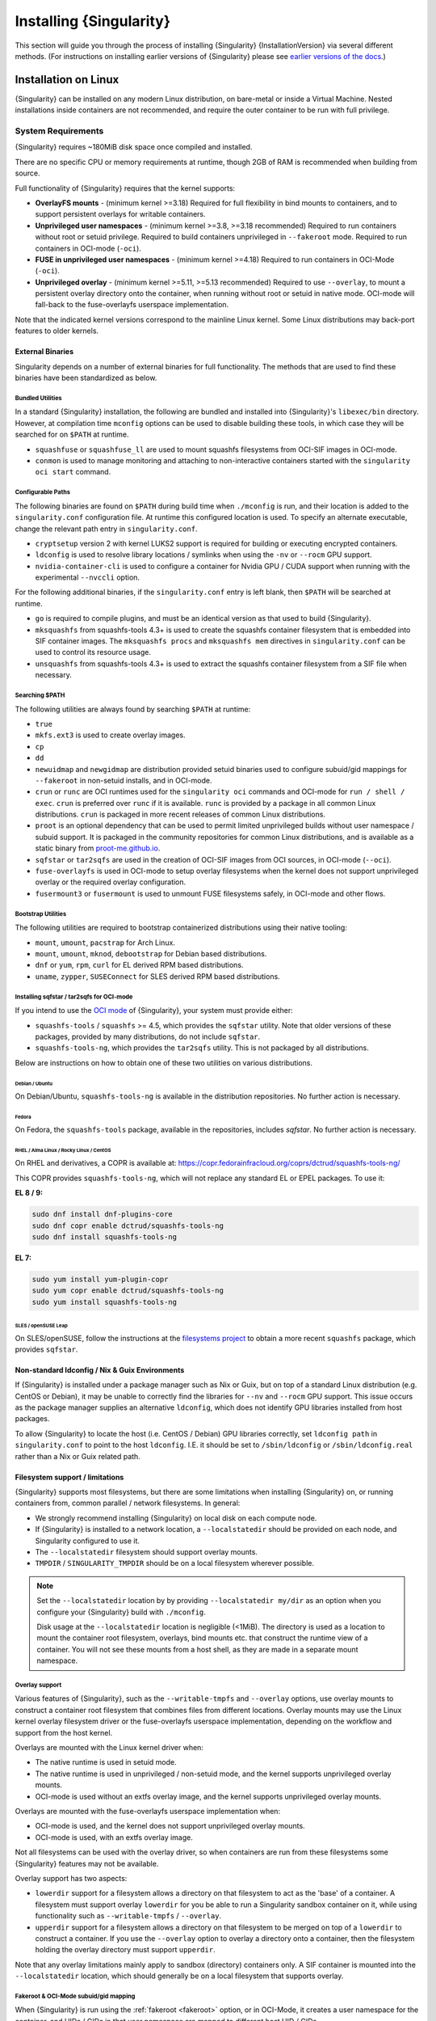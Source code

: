 .. _installation:

##########################
 Installing {Singularity}
##########################

This section will guide you through the process of installing
{Singularity} {InstallationVersion} via several different methods. (For
instructions on installing earlier versions of {Singularity} please see
`earlier versions of the docs <https://www.sylabs.io/docs/>`_.)

***********************
 Installation on Linux
***********************

{Singularity} can be installed on any modern Linux distribution, on
bare-metal or inside a Virtual Machine. Nested installations inside
containers are not recommended, and require the outer container to be
run with full privilege.

.. _system-requirements:

System Requirements
===================

{Singularity} requires ~180MiB disk space once compiled and installed.

There are no specific CPU or memory requirements at runtime, though 2GB
of RAM is recommended when building from source.

Full functionality of {Singularity} requires that the kernel supports:

-  **OverlayFS mounts** - (minimum kernel >=3.18) Required for full
   flexibility in bind mounts to containers, and to support persistent
   overlays for writable containers.

-  **Unprivileged user namespaces** - (minimum kernel >=3.8, >=3.18 recommended)
   Required to run containers without root or setuid privilege. Required to
   build containers unprivileged in ``--fakeroot`` mode. Required to run
   containers in OCI-mode (``-oci``).

- **FUSE in unprivileged user namespaces** - (minimum kernel >=4.18) Required to
  run containers in OCI-Mode (``-oci``).

-  **Unprivileged overlay** - (minimum kernel >=5.11, >=5.13 recommended)
   Required to use ``--overlay``, to mount a persistent overlay directory onto
   the container, when running without root or setuid in native mode. OCI-mode
   will fall-back to the fuse-overlayfs userspace implementation.

Note that the indicated kernel versions correspond to the mainline Linux kernel.
Some Linux distributions may back-port features to older kernels.

External Binaries
-----------------

Singularity depends on a number of external binaries for full functionality. The
methods that are used to find these binaries have been standardized as below.

Bundled Utilities
^^^^^^^^^^^^^^^^^

In a standard {Singularity} installation, the following are bundled and
installed into {Singularity}'s ``libexec/bin`` directory. However, at
compilation time ``mconfig`` options can be used to disable building these
tools, in which case they will be searched for on ``$PATH`` at runtime.

- ``squashfuse`` or ``squashfuse_ll`` are used to mount squashfs filesystems
  from OCI-SIF images in OCI-mode.

- ``conmon`` is used to manage monitoring and attaching to non-interactive
  containers started with the ``singularity oci start`` command.

Configurable Paths
^^^^^^^^^^^^^^^^^^

The following binaries are found on ``$PATH`` during build time when
``./mconfig`` is run, and their location is added to the
``singularity.conf`` configuration file. At runtime this configured
location is used. To specify an alternate executable, change the
relevant path entry in ``singularity.conf``.

-  ``cryptsetup`` version 2 with kernel LUKS2 support is required for
   building or executing encrypted containers.

-  ``ldconfig`` is used to resolve library locations / symlinks when
   using the ``-nv`` or ``--rocm`` GPU support.

-  ``nvidia-container-cli`` is used to configure a container for Nvidia
   GPU / CUDA support when running with the experimental ``--nvccli``
   option.

For the following additional binaries, if the ``singularity.conf`` entry
is left blank, then ``$PATH`` will be searched at runtime.

-  ``go`` is required to compile plugins, and must be an identical
   version as that used to build {Singularity}.

-  ``mksquashfs`` from squashfs-tools 4.3+ is used to create the
   squashfs container filesystem that is embedded into SIF container
   images. The ``mksquashfs procs`` and ``mksquashfs mem`` directives in
   ``singularity.conf`` can be used to control its resource usage.

-  ``unsquashfs`` from squashfs-tools 4.3+ is used to extract the
   squashfs container filesystem from a SIF file when necessary.

Searching $PATH
^^^^^^^^^^^^^^^

The following utilities are always found by searching ``$PATH`` at
runtime:

-  ``true``

-  ``mkfs.ext3`` is used to create overlay images.

-  ``cp``

-  ``dd``

-  ``newuidmap`` and ``newgidmap`` are distribution provided setuid
   binaries used to configure subuid/gid mappings for ``--fakeroot`` in
   non-setuid installs, and in OCI-mode.

-  ``crun`` or ``runc`` are OCI runtimes used for the ``singularity oci``
   commands and OCI-mode for ``run / shell / exec``. ``crun`` is preferred over
   ``runc`` if it is available. ``runc`` is provided by a package in all common
   Linux distributions. ``crun`` is packaged in more recent releases of common
   Linux distributions.

-  ``proot`` is an optional dependency that can be used to permit
   limited unprivileged builds without user namespace / subuid
   support. It is packaged in the community repositories for common
   Linux distributions, and is available as a static binary from
   `proot-me.github.io <https://proot-me.github.io>`__.

- ``sqfstar`` or ``tar2sqfs`` are used in the creation of OCI-SIF images from
  OCI sources, in OCI-mode (``--oci``).

- ``fuse-overlayfs`` is used in OCI-mode to setup overlay filesystems when the
  kernel does not support unprivileged overlay or the required overlay
  configuration.

- ``fusermount3`` or ``fusermount`` is used to unmount FUSE filesystems safely,
  in OCI-mode and other flows.

Bootstrap Utilities
^^^^^^^^^^^^^^^^^^^

The following utilities are required to bootstrap containerized
distributions using their native tooling:

-  ``mount``, ``umount``, ``pacstrap`` for Arch Linux.
-  ``mount``, ``umount``, ``mknod``, ``debootstrap`` for Debian based
   distributions.
-  ``dnf`` or ``yum``, ``rpm``, ``curl`` for EL derived RPM based
   distributions.
-  ``uname``, ``zypper``, ``SUSEConnect`` for SLES derived RPM based
   distributions.

Installing sqfstar / tar2sqfs for OCI-mode
^^^^^^^^^^^^^^^^^^^^^^^^^^^^^^^^^^^^^^^^^^

If you intend to use the  `OCI mode
<https://sylabs.io/guides/{userversion}/user-guide/oci_runtime.html>`_ of
{Singularity}, your system must provide either:

* ``squashfs-tools`` / ``squashfs`` >= 4.5, which provides the ``sqfstar``
  utility. Note that older versions of these packages, provided by many
  distributions, do not include ``sqfstar``.
* ``squashfs-tools-ng``, which provides the ``tar2sqfs`` utility. This is not
  packaged by all distributions.

Below are instructions on how to obtain one of these two utilities on various
distributions.

Debian / Ubuntu
"""""""""""""""

On Debian/Ubuntu, ``squashfs-tools-ng`` is available in the distribution
repositories. No further action is necessary.

Fedora
""""""

On Fedora, the ``squashfs-tools`` package, available in the repositories,
includes `sqfstar`. No further action is necessary.

RHEL / Alma Linux / Rocky Linux / CentOS
""""""""""""""""""""""""""""""""""""""""

On RHEL and derivatives, a COPR is available at:
https://copr.fedorainfracloud.org/coprs/dctrud/squashfs-tools-ng/

This COPR provides ``squashfs-tools-ng``, which will not replace any standard EL
or EPEL packages. To use it:

**EL 8 / 9:**

.. code::

  sudo dnf install dnf-plugins-core
  sudo dnf copr enable dctrud/squashfs-tools-ng
  sudo dnf install squashfs-tools-ng

**EL 7:**

.. code::

  sudo yum install yum-plugin-copr
  sudo yum copr enable dctrud/squashfs-tools-ng
  sudo yum install squashfs-tools-ng

SLES / openSUSE Leap
""""""""""""""""""""

On SLES/openSUSE, follow the instructions at the `filesystems
project <https://software.opensuse.org//download.html?project=filesystems&package=squashfs>`_
to obtain a more recent ``squashfs`` package, which provides ``sqfstar``.

Non-standard ldconfig / Nix & Guix Environments
-----------------------------------------------

If {Singularity} is installed under a package manager such as Nix or
Guix, but on top of a standard Linux distribution (e.g. CentOS or
Debian), it may be unable to correctly find the libraries for ``--nv``
and ``--rocm`` GPU support. This issue occurs as the package manager
supplies an alternative ``ldconfig``, which does not identify GPU
libraries installed from host packages.

To allow {Singularity} to locate the host (i.e. CentOS / Debian) GPU
libraries correctly, set ``ldconfig path`` in ``singularity.conf`` to
point to the host ``ldconfig``. I.E. it should be set to
``/sbin/ldconfig`` or ``/sbin/ldconfig.real`` rather than a Nix or Guix
related path.

Filesystem support / limitations
--------------------------------

{Singularity} supports most filesystems, but there are some limitations
when installing {Singularity} on, or running containers from, common
parallel / network filesystems. In general:

-  We strongly recommend installing {Singularity} on local disk on each
   compute node.

-  If {Singularity} is installed to a network location, a
   ``--localstatedir`` should be provided on each node, and Singularity
   configured to use it.

-  The ``--localstatedir`` filesystem should support overlay mounts.

-  ``TMPDIR`` / ``SINGULARITY_TMPDIR`` should be on a local filesystem
   wherever possible.

.. note::

   Set the ``--localstatedir`` location by by providing
   ``--localstatedir my/dir`` as an option when you configure your
   {Singularity} build with ``./mconfig``.

   Disk usage at the ``--localstatedir`` location is negligible (<1MiB).
   The directory is used as a location to mount the container root
   filesystem, overlays, bind mounts etc. that construct the runtime
   view of a container. You will not see these mounts from a host shell,
   as they are made in a separate mount namespace.

Overlay support
^^^^^^^^^^^^^^^

Various features of {Singularity}, such as the ``--writable-tmpfs`` and
``--overlay`` options, use overlay mounts to construct a container root
filesystem that combines files from different locations. Overlay mounts may use
the Linux kernel overlay filesystem driver or the fuse-overlayfs userspace
implementation, depending on the workflow and support from the host kernel.

Overlays are mounted with the Linux kernel driver when:

- The native runtime is used in setuid mode.
- The native runtime is used in unprivileged / non-setuid mode, and
  the kernel supports unprivileged overlay mounts.
- OCI-mode is used without an extfs overlay image, and the kernel supports
  unprivileged overlay mounts.

Overlays are mounted with the fuse-overlayfs userspace implementation when:

- OCI-mode is used, and the kernel does not support unprivileged overlay mounts.
- OCI-mode is used, with an extfs overlay image.

Not all filesystems can be used with the overlay driver, so when containers
are run from these filesystems some {Singularity} features may not be available.

Overlay support has two aspects:

-  ``lowerdir`` support for a filesystem allows a directory on that
   filesystem to act as the 'base' of a container. A filesystem must
   support overlay ``lowerdir`` for you be able to run a Singularity
   sandbox container on it, while using functionality such as
   ``--writable-tmpfs`` / ``--overlay``.

-  ``upperdir`` support for a filesystem allows a directory on that
   filesystem to be merged on top of a ``lowerdir`` to construct a
   container. If you use the ``--overlay`` option to overlay a directory
   onto a container, then the filesystem holding the overlay directory
   must support ``upperdir``.

Note that any overlay limitations mainly apply to sandbox (directory)
containers only. A SIF container is mounted into the ``--localstatedir``
location, which should generally be on a local filesystem that supports
overlay.

Fakeroot & OCI-Mode subuid/gid mapping
^^^^^^^^^^^^^^^^^^^^^^^^^^^^^^^^^^^^^^

When {Singularity} is run using the :ref:`fakeroot <fakeroot>` option, or in
OCI-Mode, it creates a user namespace for the container, and UIDs / GIDs in that
user namespace are mapped to different host UID / GIDs.

Most local filesystems (ext4/xfs etc.) support this uid/gid mapping in a
user namespace.

Most network filesystems (NFS/Lustre/GPFS etc.) *do not* support this
uid/gid mapping in a user namespace. Because the fileserver is not aware
of the mappings it will deny many operations, with 'permission denied'
errors. This is currently a generic problem for rootless container
runtimes.

{Singularity} cache / atomic rename
^^^^^^^^^^^^^^^^^^^^^^^^^^^^^^^^^^^

{Singularity} will cache SIF container images generated from remote
sources, and any OCI/docker layers used to create them. The cache is
created at ``$HOME/.singularity/cache`` by default. The location of the
cache can be changed by setting the ``SINGULARITY_CACHEDIR`` environment
variable.

The directory used for ``SINGULARITY_CACHEDIR`` should be:

-  A unique location for each user. Permissions are set on the cache so
   that private images cached for one user are not exposed to another.
   This means that ``SINGULARITY_CACHEDIR`` cannot be shared.

-  Located on a filesystem with sufficient space for the number and size
   of container images anticipated.

-  Located on a filesystem that supports atomic rename, if possible.

In {Singularity} version 3.6 and above the cache is concurrency safe.
Parallel runs of {Singularity} that would create overlapping cache
entries will not conflict, as long as the filesystem used by
``SINGULARITY_CACHEDIR`` supports atomic rename operations.

Support for atomic rename operations is expected on local POSIX
filesystems, but varies for network / parallel filesystems and may be
affected by topology and configuration. For example, Lustre supports
atomic rename of files only on a single MDT. Rename on NFS is only
atomic to a single client, not across systems accessing the same NFS
share.

If you are not certain that your ``$HOME`` or ``SINGULARITY_CACHEDIR``
filesystems support atomic rename, do not run ``singularity`` in parallel
using remote container URLs. Instead use ``singularity pull`` to create
a local SIF image, and then run this SIF image in a parallel step. An
alternative is to use the ``--disable-cache`` option, but this will
result in each {Singularity} instance independently fetching the
container from the remote source, into a temporary location.

NFS
^^^

NFS filesystems support overlay mounts as a ``lowerdir`` only, and do
not support user-namespace (sub)uid/gid mapping.

-  Containers run from SIF files located on an NFS filesystem do not
   have restrictions.

-  You cannot use ``--overlay mynfsdir/`` to overlay a directory onto a
   container when the overlay (upperdir) directory is on an NFS
   filesystem.

-  When using ``--fakeroot`` to build or run a container, your
   ``TMPDIR`` / ``SINGULARITY_TMPDIR`` should not be set to an NFS
   location.

-  You should not run a sandbox container with ``--fakeroot`` from an
   NFS location.

Lustre / GPFS / PanFS
^^^^^^^^^^^^^^^^^^^^^

Lustre, GPFS, and PanFS do not have sufficient ``upperdir`` or
``lowerdir`` overlay support for certain {Singularity} features, and
do not support user-namespace (sub)uid/gid mapping.

- You cannot use ``--overlay`` or ``--writable-tmpfs`` with a sandbox
  container that is located on a Lustre, GPFS, or PanFS
  filesystem. SIF containers on Lustre, GPFS, and PanFS will work
  correctly with these options.

- You cannot use ``--overlay`` to overlay a directory onto a
  container, when the overlay (upperdir) directory is on a Lustre,
  GPFS, or PanFS filesystem.

- When using ``--fakeroot`` to build or run a container, your
  ``TMPDIR/SINGULARITY_TMPDIR`` should not be a Lustre, GPFS, or
  PanFS location.

- You should not run a sandbox container with ``--fakeroot`` from a
  Lustre, GPFS, or PanFS location.

OCI-mode Limitations
--------------------

Because {Singularity} 4's new OCI-mode is unprivileged, and never uses a setuid
starter executable for container configuration, it has requirements that may not
be satisified by older Linux distributions. Certain features may be limited, as
below.

RHEL / Alma Linux / Rocky Linux / CentOS
^^^^^^^^^^^^^^^^^^^^^^^^^^^^^^^^^^^^^^^^

On RHEL 9, all features of OCI-mode are supported. ``crun`` is the recommended
low-level runtime, and is listed as a requirement by {Singularity} RPM packages.

On RHEL 8, container resource limits cannot be applied as v1 cgroups are used by
default. ``crun`` is the recommended low-level runtime, and is listed as a
requirement by {Singularity} RPM packages.

On RHEL 7, container resource limits cannot be applied as v1 cgroups are used by
default. ``runc`` is the recommended low-level runtime, and is listed as a
requirement by {Singularity} RPM packages. The ``--no-setgroups`` option, to
preserve host supplementary group membership, is not supported by ``runc``.

SLES / openSUSE Leap
^^^^^^^^^^^^^^^^^^^^

On SLES 15, container resource limits cannot be applied as v1 cgroups are used
by default. ``runc`` is the recommended low-level runtime, and is listed as a
requirement by {Singularity} RPM packages. The ``--no-setgroups`` option, to
preserve host supplementary group membership, is not supported by ``runc``.

OCI-mode is not supported on SLES12. The kernel does not support FUSE in
unprivileged user namespaces nor does it support unprivileged kernel overlays.

Ubuntu
^^^^^^

On Ubuntu 22.04 LTS, ``runc`` is the recommended low-level runtime, and is
listed as a requirement by {Singularity} Deb packages. The ``--no-setgroups``
option, to preserve host supplementary group membership, is not supported by
``runc``.

On Ubuntu 20.04 LTS, container resource limits cannot be applied as v1 cgroups
are used by default. ``runc`` is the recommended low-level runtime, and is
listed as a requirement by {Singularity} Deb packages. The ``--no-setgroups``
option, to preserve host supplementary group membership, is not supported by
``runc``.

Install from Provided RPM / Deb Packages
========================================

Sylabs provides ``.rpm`` packages of {Singularity}, for
mainstream-supported versions of RHEL and derivatives (e.g. Alma Linux
/ Rocky Linux). We also provide ``.deb`` packages for current Ubuntu
LTS releases.

These packages can be downloaded from the `GitHub release
page <https://github.com/sylabs/singularity/releases>`_
and installed using your distribution's package manager.

The packages are provided as a convenience for users of the open
source project, and are built in our public CircleCI workflow. They are not
signed, but SHA256 sums are provided on the release page.

Install from Source
===================

To use the latest version of {Singularity} from GitHub you will need to
build and install it from source. This may sound daunting, but the
process is straightforward, and detailed below.

If you have an earlier version of {Singularity} installed, you should
:ref:`remove it <remove-an-old-version>` before executing the
installation commands. You will also need to install some dependencies
and install `Go <https://golang.org/>`_.

.. _install-dependencies:

Install Dependencies
--------------------

On Debian-based systems, including Ubuntu:

.. code::

   # Ensure repositories are up-to-date
   sudo apt-get update
   # Install debian packages for dependencies
   sudo apt-get install -y \
      autoconf \
      automake \
      cryptsetup \
      git \
      libfuse-dev \
      libglib2.0-dev \
      libseccomp-dev \
      libtool \
      pkg-config \
      runc \
      squashfs-tools \
      squashfs-tools-ng \
      uidmap \
      wget \
      zlib1g-dev

On versions 8 or later of RHEL / Alma Linux / Rocky Linux, as well as on Fedora:

.. code::

   # Install basic tools for compiling
   sudo yum groupinstall -y 'Development Tools'
   # Install RPM packages for dependencies
   sudo yum install -y \
      autoconf \
      automake \
      crun \
      cryptsetup \
      fuse3-devel \
      git \
      glib2-devel \
      libseccomp-devel \
      libtool \
      squashfs-tools \
      wget \
      zlib-devel

On version 7 of RHEL / CentOS:

.. code::

   # Install basic tools for compiling
   sudo yum groupinstall -y 'Development Tools'
   # Install RPM packages for dependencies
   sudo yum install -y \
      autoconf \
      automake \
      cryptsetup \
      fuse3-devel \
      git \
      glib2-devel \
      libseccomp-devel \
      libtool \
      runc \
      squashfs-tools \
      wget \
      zlib-devel

On SLES / openSUSE Leap:

.. code::

   # Install RPM packages for dependencies
   sudo zypper in \
    autoconf \
    automake \
    cryptsetup \
    fuse3-devel \
    gcc \
    gcc-c++ \
    git \
    glib2-devel \
    libseccomp-devel \
    libtool \
    make \
    pkg-config \
    runc \
    squashfs \
    wget \
    zlib-devel

.. note::

   You can build {Singularity} without ``cryptsetup`` available,
   but you will not be able to use encrypted containers without it installed
   on your system.

   If you will not use the ``singularity oci`` commands, or OCI-mode, ``crun`` /
   ``runc`` is not required.

.. _install-go:

Install Go
----------

{Singularity} is written in Go, and aims to maintain support for the two most
recent stable versions of Go. This corresponds to the Go Release Maintenance
Policy and Security Policy, ensuring critical bug fixes and security patches are
available for all supported language versions.

Building {Singularity} may require a newer version of Go than is available in
the repositories of your distribution. We recommend installing the latest
version of Go from the [official binaries](https://golang.org/dl/).

This is one of several ways to `install and configure Go
<https://golang.org/doc/install>`_.

.. note::

   If you have previously installed Go from a download, rather than an
   operating system package, you should remove your ``go`` directory,
   e.g. ``rm -r /usr/local/go`` before installing a newer version.
   Extracting a new version of Go over an existing installation can lead
   to errors when building Go programs, as it may leave old files, which
   have been removed or replaced in newer versions.

Visit the `Go download page <https://golang.org/dl/>`_ and pick a
package archive to download. Copy the link address and download with
wget. Then extract the archive to ``/usr/local`` (or use other
instructions on go installation page).

.. code::

   $ export VERSION={GoVersion} OS=linux ARCH=amd64 && \
       wget https://dl.google.com/go/go$VERSION.$OS-$ARCH.tar.gz && \
       sudo tar -C /usr/local -xzvf go$VERSION.$OS-$ARCH.tar.gz && \
       rm go$VERSION.$OS-$ARCH.tar.gz

Then, set up your environment for Go.

.. code::

   $ echo 'export GOPATH=${HOME}/go' >> ~/.bashrc && \
       echo 'export PATH=/usr/local/go/bin:${PATH}:${GOPATH}/bin' >> ~/.bashrc && \
       source ~/.bashrc

Download {Singularity} from a release
-------------------------------------

You can download {Singularity} from one of the releases. To see a full
list, visit `the GitHub release page
<https://github.com/sylabs/singularity/releases>`_. After deciding on a
release to install, you can run the following commands to proceed with
the installation.

.. code::

   $ export VERSION={InstallationVersion} && # adjust this as necessary \
       wget https://github.com/sylabs/singularity/releases/download/v${VERSION}/singularity-ce-${VERSION}.tar.gz && \
       tar -xzf singularity-ce-${VERSION}.tar.gz && \
       cd singularity-ce-${VERSION}

Checkout Code from Git
----------------------

The following commands will install {Singularity} from the `GitHub repo
<https://github.com/sylabs/singularity>`_ to ``/usr/local``. This method
will work for >=v{InstallationVersion}. To install an older tagged
release see `older versions of the docs <https://www.sylabs.io/docs/>`_.

When installing from source, you can decide to install from either a
**tag**, a **release branch**, or from the **main branch**.

-  **tag**: GitHub tags form the basis for releases, so installing from
   a tag is the same as downloading and installing a `specific release
   <https://github.com/sylabs/singularity/releases>`_. Tags are expected
   to be relatively stable and well-tested.

-  **release branch**: A release branch represents the latest version of
   a minor release with all the newest bug fixes and enhancements (even
   those that have not yet made it into a point release). For instance,
   to install v3.10 with the latest bug fixes and enhancements checkout
   ``release-3.10``. Release branches may be less stable than code in a
   tagged point release.

-  **main branch**: The ``main`` branch contains the latest,
   bleeding edge version of {Singularity}. This is the default branch
   when you clone the source code, so you don't have to check out any
   new branches to install it. The ``main`` branch changes quickly and
   may be unstable.

To ensure that the {Singularity} source code is downloaded to the
appropriate directory use these commands.

.. code::

   $ git clone --recurse-submodules https://github.com/sylabs/singularity.git && \
       cd singularity && \
       git checkout --recurse-submodules v{InstallationVersion}

Compile Singularity
-------------------

{Singularity} uses a custom build system called ``makeit``. ``mconfig``
is called to generate a ``Makefile`` and then ``make`` is used to
compile and install.

To support the SIF image format, automated networking setup etc., and
older Linux distributions without user namespace support, Singularity
must be ``make install``ed as root or with ``sudo``, so it can install
the ``libexec/singularity/bin/starter-setuid`` binary with root
ownership and setuid permissions for privileged operations. If you need
to install as a normal user, or do not want to use setuid functionality
:ref:`see below <install-nonsetuid>`.

.. code::

   $ ./mconfig && \
       make -C ./builddir && \
       sudo make -C ./builddir install

By default {Singularity} will be installed in the ``/usr/local``
directory hierarchy. You can specify a custom directory with the
``--prefix`` option, to ``mconfig`` like so:

.. code::

   $ ./mconfig --prefix=/opt/singularity

This option can be useful if you want to install multiple versions of
{Singularity}, install a personal version of {Singularity} on a shared
system, or if you want to remove {Singularity} easily after installing
it.

For a full list of ``mconfig`` options, run ``mconfig --help``. Here are
some of the most common options that you may need to use when building
{Singularity} from source.

-  ``--sysconfdir``: Install read-only config files in sysconfdir. This
   option is important if you need the ``singularity.conf`` file or
   other configuration files in a custom location.

-  ``--localstatedir``: Set the state directory where containers are
   mounted. This is a particularly important option for administrators
   installing {Singularity} on a shared file system. The
   ``--localstatedir`` should be set to a directory that is present on
   each individual node.

-  ``-b``: Build {Singularity} in a given directory. By default this is
   ``./builddir``.

-  ``--without-conmon``: Do not build the ``conmon`` OCI container monitor. Use
   this option if you are certain you will not use the ``singularity oci``
   commands, or wish to use conmon >=2.0.24 provided by your distribution, and
   available on ``$PATH``.

- ``--reproducible``: Enable support for reproducible builds. Ensures
   that the compiled binaries do not include any temporary paths, the
   source directory path, etc. This disables support for building plugins.

.. _install-nonsetuid:

Unprivileged (non-setuid) Installation
--------------------------------------

If you need to install {Singularity} as a non-root user, or do not wish
to allow the use of a setuid root binary, you can configure
{Singularity} with the ``--without-suid`` option to mconfig:

.. code::

   $ ./mconfig --without-suid --prefix=/home/dave/singularity-ce && \
       make -C ./builddir && \
       make -C ./builddir install

If you have already installed {Singularity} you can disable the setuid
flow by setting the option ``allow setuid = no`` in
``etc/singularity/singularity.conf`` within your installation directory.

When {Singularity} does not use setuid all container execution will use
a user namespace. This requires support from your operating system
kernel, and imposes some limitations on functionality. You should review
the :ref:`requirements <userns-requirements>` and :ref:`limitations
<userns-limitations>` in the :ref:`user namespace <userns>` section of
this guide.

Relocatable Installation
------------------------

Since {Singularity} 3.8, an unprivileged (non-setuid) installation is
relocatable. As long as the structure inside the installation directory
(``--prefix``) is maintained, it can be moved to a different location
and {Singularity} will continue to run normally.

Relocation of a default setuid installation is not supported, as
restricted location / ownership of configuration files is important to
security.

Source bash completion file
---------------------------

To enjoy bash shell completion with {Singularity} commands and options,
source the bash completion file:

.. code::

   $ . /usr/local/etc/bash_completion.d/singularity

Add this command to your ``~/.bashrc`` file so that bash completion
continues to work in new shells. (Adjust the path if you installed
{Singularity} to a different location.)

.. _install-rpm:

Build and install an RPM
========================

If you use RHEL, CentOS or SUSE, building and installing a Singularity RPM
allows your {Singularity} installation to be more easily managed, upgraded and
removed. You can build an RPM directly from the `release tarball
<https://github.com/sylabs/singularity/releases>`_.

.. note::

   Be sure to download the correct asset from the `GitHub releases page
   <https://github.com/sylabs/singularity/releases>`_. It should be
   named ``singularity-ce-<version>.tar.gz``.

After installing the :ref:`dependencies <install-dependencies>` and
installing :ref:`Go <install-go>` as detailed above, you are ready to
download the tarball and build and install the RPM.

.. code::

   $ export VERSION={InstallationVersion} && # adjust this as necessary \
       wget https://github.com/sylabs/singularity/releases/download/v${VERSION}/singularity-ce-${VERSION}.tar.gz && \
       rpmbuild -tb singularity-ce-${VERSION}.tar.gz && \
       sudo rpm -ivh ~/rpmbuild/RPMS/x86_64/singularity-ce-$VERSION-1.el7.x86_64.rpm && \
       rm -rf ~/rpmbuild singularity-ce-$VERSION*.tar.gz

If you encounter a failed dependency error for golang but installed it
from source, build with this command:

.. code::

   rpmbuild -tb --nodeps singularity-ce-${VERSION}.tar.gz

Options to ``mconfig`` can be passed using the familiar syntax to
``rpmbuild``. For example, if you want to force the local state
directory to ``/mnt`` (instead of the default ``/var``) you can do the
following:

.. code::

   rpmbuild -tb --define='_localstatedir /mnt' singularity-ce-$VERSION.tar.gz

.. note::

   It is very important to set the local state directory to a directory
   that physically exists on nodes within a cluster when installing
   {Singularity} in an HPC environment with a shared file system.

Build an RPM from Git source
----------------------------

Alternatively, to build an RPM from a branch of the Git repository you
can clone the repository, directly ``make`` an rpm, and use it to
install Singularity:

.. code::

   $ ./mconfig && \
   make -C builddir rpm && \
   sudo rpm -ivh ~/rpmbuild/RPMS/x86_64/singularity-ce-{InstallationVersion}.el7.x86_64.rpm # or whatever version you built

To build an rpm with an alternative install prefix set ``RPMPREFIX`` on
the make step, for example:

.. code::

   $ make -C builddir rpm RPMPREFIX=/usr/local

For finer control of the rpmbuild process you may wish to use ``make
dist`` to create a tarball that you can then build into an rpm with
``rpmbuild -tb`` as above.

.. _remove-an-old-version:

Remove an old version
=====================

In a standard installation of {Singularity} (when building from source), the
command ``sudo make -C builddir install`` lists all the files as they are
installed. You must remove all of these files and directories to completely
remove {Singularity}.

.. code::

   $ sudo rm -rf \
       /usr/local/libexec/singularity \
       /usr/local/var/singularity \
       /usr/local/etc/singularity \
       /usr/local/bin/singularity \
       /usr/local/bin/run-singularity \
       /usr/local/etc/bash_completion.d/singularity

If you anticipate needing to remove {Singularity}, it might be easier to
install it in a custom directory using the ``--prefix`` option to
``mconfig``. In that case {Singularity} can be uninstalled simply by
deleting the parent directory. Or it may be useful to install
{Singularity} :ref:`using a package manager <install-rpm>` so that it
can be updated and/or uninstalled with ease in the future.

Testing & Checking the Build Configuration
==========================================

After installation you can perform a basic test of Singularity
functionality by executing a simple container from the Sylabs Cloud
library:

.. code::

   $ singularity exec library://alpine cat /etc/alpine-release
   3.10.0

See the `user guide
<https://www.sylabs.io/guides/{userversion}/user-guide/>`__ for more
information about how to use {Singularity}.

singularity buildcfg
--------------------

Running ``singularity buildcfg`` will show the build configuration of an
installed version of {Singularity}, and lists the paths used by
{Singularity}. Use ``singularity buildcfg`` to confirm paths are set
correctly for your installation, and troubleshoot any 'not-found' errors
at runtime.

.. code::

   $ singularity buildcfg
   PACKAGE_NAME=singularity-ce
   PACKAGE_VERSION={InstallationVersion}
   BUILDDIR=/home/myuser/singularity/builddir
   PREFIX=/usr/local
   EXECPREFIX=/usr/local
   BINDIR=/usr/local/bin
   SBINDIR=/usr/local/sbin
   LIBEXECDIR=/usr/local/libexec
   DATAROOTDIR=/usr/local/share
   DATADIR=/usr/local/share
   SYSCONFDIR=/usr/local/etc
   SHAREDSTATEDIR=/usr/local/com
   LOCALSTATEDIR=/usr/local/var
   RUNSTATEDIR=/usr/local/var/run
   INCLUDEDIR=/usr/local/include
   DOCDIR=/usr/local/share/doc/singularity-ce
   INFODIR=/usr/local/share/info
   LIBDIR=/usr/local/lib
   LOCALEDIR=/usr/local/share/locale
   MANDIR=/usr/local/share/man
   SINGULARITY_CONFDIR=/usr/local/etc/singularity
   SESSIONDIR=/usr/local/var/singularity/mnt/session
   PLUGIN_ROOTDIR=/usr/local/libexec/singularity/plugin
   SINGULARITY_CONF_FILE=/usr/local/etc/singularity/singularity.conf
   SINGULARITY_SUID_INSTALL=1

Note that the ``LOCALSTATEDIR`` and ``SESSIONDIR`` should be on local,
non-shared storage.

The list of files installed by a successful ``setuid`` installation of
{Singularity} can be found in the :ref:`appendix, installed files
section <installed-files>`.

Test Suite
----------

The {Singularity} codebase includes a test suite that is run during
development using CI services.

If you would like to run the test suite locally you can run the test
targets from the ``builddir`` directory in the source tree:

-  ``make check`` runs source code linting and dependency checks

-  ``make test`` runs basic unit and integration tests

-  ``make e2e-test`` runs end-to-end tests, which exercise a large
   number of operations by calling the {Singularity} CLI with different
   execution profiles.

.. note::

   Running the full test suite requires a ``docker`` installation, and
   ``nc`` in order to test docker and instance/networking functionality.

   {Singularity} must be installed in order to run the full test suite,
   as it must run the CLI with setuid privilege for the ``starter-suid``
   binary.

.. warning::

   ``sudo`` privilege is required to run the full tests, and you should
   not run the tests on a production system. We recommend running the
   tests in an isolated development or build environment.

********************************
 Installation on Windows or Mac
********************************

Linux container runtimes like {Singularity} cannot run natively on
Windows or Mac because of basic incompatibilities with the host kernel.
(Contrary to a popular misconception, macOS does not run on a Linux
kernel. It runs on a kernel called Darwin originally forked from BSD.)

To run {Singularity} on a Windows or macOS computer, a Linux virtual machine
(VM) is required. There are various ways to configure a VM on both Windows and
macOS. On WIndows, we recommend the Windows Subsystem for Linux (WSL2), and
macOS, we recommend Lima.

Windows
=======

Recent builds of Windows 10, and all builds of Windows 11, include version 2 of
the Windows Subsystem for Linux. WSL2 provides a Linux virtual machine that is
tightly integrated with the Windows environment. The default Linux distribution
used by WSL2 is Ubuntu. It is straightforward to install {Singularity} inside
WSL2 Ubuntu, and use all of its features.

Follow the `WSL2 installation instructions
<https://docs.microsoft.com/en-us/windows/wsl/install>`__ to enable WSL2 with
the default Ubuntu 22.04 environment. On Windows 11 and the most recent builds
of Windows 10 this is as easy as opening an administrator command prompt or
Powershell window and entering:

.. code::

  wsl --install

Follow the prompts. A restart is required, and when you open the 'Ubuntu' app
for the first time you'll be asked to set a username and password for the Linux
environment.

You can install SingularityCE from source, or from the Ubuntu packages at the
GitHub releases page. To quickly install the 4.0.0 package use the following
commands inside the WSL2 Ubuntu window:

.. code::

  $ wget https://github.com/sylabs/singularity/releases/download/v4.0.0/singularity-ce_4.0.0-jammy_amd64.deb
  $ sudo apt install ./singularity-ce_4.0.0-jammy_amd64.deb

The ``singularity`` command will now be available in your WSL2 environment:

.. code::

  $ singularity exec library://ubuntu echo "Hello World!"
  INFO:    Downloading library image
  28.4MiB / 28.4MiB [=================================================================================] 100 % 5.6 MiB/s 0s
  Hello World!

GPU Support
-----------

WSL2 supports using an NVIDIA GPU from the Linux environment. To use a GPU from
{Singularity} in WSL2, you must first install ``libnvidia-container-tools``,
following the instructions in the `libnvidia-container documentation
<https://docs.nvidia.com/datacenter/cloud-native/container-toolkit/latest/install-guide.html>`__:

.. code::

  curl -fsSL https://nvidia.github.io/libnvidia-container/gpgkey | sudo gpg --dearmor -o /usr/share/keyrings/nvidia-container-toolkit-keyring.gpg \
  curl -s -L https://nvidia.github.io/libnvidia-container/stable/deb/nvidia-container-toolkit.list | \
    sed 's#deb https://#deb [signed-by=/usr/share/keyrings/nvidia-container-toolkit-keyring.gpg] https://#g' | \
    sudo tee /etc/apt/sources.list.d/nvidia-container-toolkit.list \
  sudo apt-get update
  sudo apt-get install -y nvidia-container-toolkit

Once this process has been completed, GPU containers can be run under WSL2 using
the ``--nv`` and ``--nvccli`` flags together:

.. code::

  $ singularity pull docker://tensorflow/tensorflow:latest-gpu

  $  singularity run --nv --nvccli tensorflow_latest-gpu.sif
  INFO:    Setting 'NVIDIA_VISIBLE_DEVICES=all' to emulate legacy GPU binding.
  INFO:    Setting --writable-tmpfs (required by nvidia-container-cli)
  ________                               _______________
  ___  __/__________________________________  ____/__  /________      __
  __  /  _  _ \_  __ \_  ___/  __ \_  ___/_  /_   __  /_  __ \_ | /| / /
  _  /   /  __/  / / /(__  )/ /_/ /  /   _  __/   _  / / /_/ /_ |/ |/ /
  /_/    \___//_/ /_//____/ \____//_/    /_/      /_/  \____/____/|__/
  You are running this container as user with ID 1000 and group 1000,
  which should map to the ID and group for your user on the Docker host. Great!
  Singularity> python
  Python 3.8.10 (default, Nov 26 2021, 20:14:08)
  [GCC 9.3.0] on linux
  Type "help", "copyright", "credits" or "license" for more information.
  >>> import tensorflow as tf
  >>> tf.config.list_physical_devices('GPU')
  2022-03-25 11:42:25.672088: I tensorflow/stream_executor/cuda/cuda_gpu_executor.cc:922] could not open file to read NUMA node: /sys/bus/pci/devices/0000:01:00.0/numa_node
  Your kernel may have been built without NUMA support.
  2022-03-25 11:42:25.713295: I tensorflow/stream_executor/cuda/cuda_gpu_executor.cc:922] could not open file to read NUMA node: /sys/bus/pci/devices/0000:01:00.0/numa_node
  Your kernel may have been built without NUMA support.
  2022-03-25 11:42:25.713892: I tensorflow/stream_executor/cuda/cuda_gpu_executor.cc:922] could not open file to read NUMA node: /sys/bus/pci/devices/0000:01:00.0/numa_node
  Your kernel may have been built without NUMA support.
  [PhysicalDevice(name='/physical_device:GPU:0', device_type='GPU')]

Note that the ``--nvccli`` flag is required to enable container setup using the
``nvidia-container-cli`` utility. {Singularity}'s simpler library binding
approach (``--nv`` only) is not sufficient for GPU support under WSL2.

Mac
===

To install {Singularity} on macOS, we recommend using the `lima <https://github.com/lima-vm/lima>`__ VM platform, available on `Homebrew <https://brew.sh/>`__.

If you don't already have Homebrew installed, you can install it as follows:

.. code::

   $ /bin/bash -c "$(curl -fsSL https://raw.githubusercontent.com/Homebrew/install/HEAD/install.sh)"

Follow the instructions at the end of the installation process. In particular,
make sure to add the relevant lines to your shell configuration:

.. code::

   $ (echo; echo 'eval "$(/home/linuxbrew/.linuxbrew/bin/brew shellenv)"') >> $HOME/.profile
   $ eval "$(/home/linuxbrew/.linuxbrew/bin/brew shellenv)"

Once Homebrew is installed, install lima:

.. code::

   $ brew install lima

As part of the {Singularity} distribution (starting with version 4), we have
provided an example template for using {Singularity} with lima. The example
is available under the ``examples/lima`` directory in the {Singularity} source
bundle, and can also be downloaded `directly from the code repository
<https://raw.githubusercontent.com/sylabs/singularity/main/examples/lima/singularity-ce.yml>`_.

The template is named ``singularity-ce.yml``, and:

* Is based on AlmaLinux 9.
* Supports both Intel and Apple Silicon (ARM64) Macs.
* Installs the latest stable release of SingularityCE that has been published to
  the Fedora EPEL repositories.

Once you have obtained the template file, use it to start a lima VM:

.. code::

   $ limactl start ./singularity-ce.yml

You will be presented with an interactive menu:

.. code::

   $ limactl start ./singularity-ce.yml
   ? Creating an instance "singularity-ce"  [Use arrows to move, type to filter]
   > Proceed with the current configuration
     Open an editor to review or modify the current configuration
     Choose another template (docker, podman, archlinux, fedora, ...)
     Exit

Choose the ``Proceed with the current configuration`` option, and lima will
proceed to configure the VM according to the specifications in the template
file. This can take a couple of minutes.

Once lima is done with the configuration step, you can enter the VM
interactively and run {Singularity} commands:

.. code::

   $ limactl shell singularity-ce
   [myuser@lima-singularity-ce myuser]$ singularity run library://alpine
   INFO:    Downloading library image
   2.8MiB / 2.8MiB [==========================================================================================] 100 % 0.0 b/s 0s
   Singularity> cat /etc/os-release
   NAME="Alpine Linux"
   ID=alpine
   VERSION_ID=3.15.5
   PRETTY_NAME="Alpine Linux v3.15"
   HOME_URL="https://alpinelinux.org/"
   BUG_REPORT_URL="https://bugs.alpinelinux.org/"
   Singularity>

Your home directory is shared into the lima VM by default. However, since
macOS places home directories under ``/Users`` (rather than ``/home``),
{Singularity} will not mount your home directory in the container unless you
explicitly specify your macOS homedir, as shown here:

.. code::

   $ limactl shell singularity-ce
   [myuser@lima-singularity-ce myuser]$ singularity run -H /Users/myuser library://alpine
   INFO:    Using cached image
   Singularity> ls
   Applications Documents    Library      Music        Public
   Desktop      Downloads    Movies       Pictures

You can also run {Singularity} using lima directly from the macOS
command-line:

.. code::

   $ limactl shell singularity-ce singularity run library://alpine
   INFO:    Using cached image
   Singularity>

Or, with homedir mounting:

.. code::

   $ limactl shell singularity-ce singularity run -H /Users/myuser library://alpine
   INFO:    Using cached image
   Singularity>

To stop the lima VM:

.. code::

   $ limactl stop singularity-ce

To delete the lima VM:

.. code::

   $ limactl delete singularity-ce

{Singularity} Docker Image
==========================

It is also possible to run {Singularity} inside Docker, or another compatible
OCI container runtime. This may be convenient if you have Docker Desktop, or a
similar solution, already installed on your PC or Mac.

Docker containers for {Singularity} are maintained at
https://quay.io/repository/singularity/singularity. 

.. note::

  These containers are maintained by a third party. They are not part of the
  {Singularity} project, nor are they reviewed by Sylabs.

An example of a suitable ``compose.yaml`` file to start up {Singularity} in a
Docker container is given below. Note that privileged operation is needed to
successfully run {Singularity} nested inside of Docker. Change the version
number on the ``image:`` line to your preferred release.

.. code::

   services:
     singularity:
       image: quay.io/singularity/singularity:v3.11.4-slim
       stdin_open: true
       tty: true
       privileged: true
       volumes:
         - .:/root
       entrypoint: ["/bin/sh"]

Singularity in Docker can have various disadvantages, but basic
container operations will work. Currently, the intended use case is
continuous integration, meaning that you should be able to build a
Singularity container using this Docker Compose file. For more
information see `issue#5
<https://github.com/sylabs/singularity-admindocs/issues/5#issuecomment-852307931>`_
and the image's source `repo
<https://github.com/singularityhub/singularity-docker#use-cases>`_